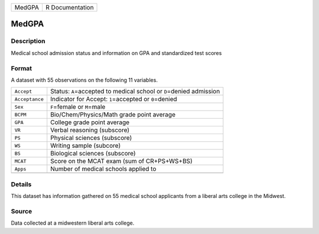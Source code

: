 +--------+-----------------+
| MedGPA | R Documentation |
+--------+-----------------+

MedGPA
------

Description
~~~~~~~~~~~

Medical school admission status and information on GPA and standardized
test scores

Format
~~~~~~

A dataset with 55 observations on the following 11 variables.

+-----------------------------------+-----------------------------------+
| ``Accept``                        | Status: ``A``\ =accepted to       |
|                                   | medical school or ``D``\ =denied  |
|                                   | admission                         |
+-----------------------------------+-----------------------------------+
| ``Acceptance``                    | Indicator for Accept:             |
|                                   | ``1``\ =accepted or               |
|                                   | ``0``\ =denied                    |
+-----------------------------------+-----------------------------------+
| ``Sex``                           | ``F``\ =female or ``M``\ =male    |
+-----------------------------------+-----------------------------------+
| ``BCPM``                          | Bio/Chem/Physics/Math grade point |
|                                   | average                           |
+-----------------------------------+-----------------------------------+
| ``GPA``                           | College grade point average       |
+-----------------------------------+-----------------------------------+
| ``VR``                            | Verbal reasoning (subscore)       |
+-----------------------------------+-----------------------------------+
| ``PS``                            | Physical sciences (subscore)      |
+-----------------------------------+-----------------------------------+
| ``WS``                            | Writing sample (subcore)          |
+-----------------------------------+-----------------------------------+
| ``BS``                            | Biological sciences (subscore)    |
+-----------------------------------+-----------------------------------+
| ``MCAT``                          | Score on the MCAT exam (sum of    |
|                                   | CR+PS+WS+BS)                      |
+-----------------------------------+-----------------------------------+
| ``Apps``                          | Number of medical schools applied |
|                                   | to                                |
+-----------------------------------+-----------------------------------+
|                                   |                                   |
+-----------------------------------+-----------------------------------+

Details
~~~~~~~

This dataset has information gathered on 55 medical school applicants
from a liberal arts college in the Midwest.

Source
~~~~~~

Data collected at a midwestern liberal arts college.
